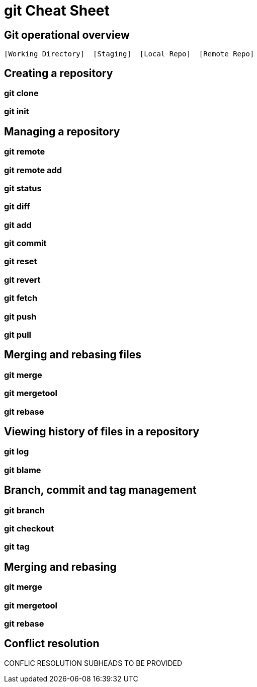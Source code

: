 = git Cheat Sheet
:experimental: true
:product-name:
:version: 1.0.0

== Git operational overview

----
[Working Directory]  [Staging]  [Local Repo]  [Remote Repo]
----


== Creating a repository

=== git clone

=== git init

== Managing a repository

=== git remote

=== git remote add

=== git status

=== git diff

=== git add

=== git commit

=== git reset

=== git revert

=== git fetch

=== git push

=== git pull

== Merging and rebasing files

=== git merge

=== git mergetool

=== git rebase

== Viewing history of files in a repository

=== git log

=== git blame

== Branch, commit and tag management

=== git branch

=== git checkout

=== git tag

== Merging and rebasing

=== git merge

=== git mergetool

=== git rebase

== Conflict resolution

CONFLIC RESOLUTION SUBHEADS TO BE PROVIDED









